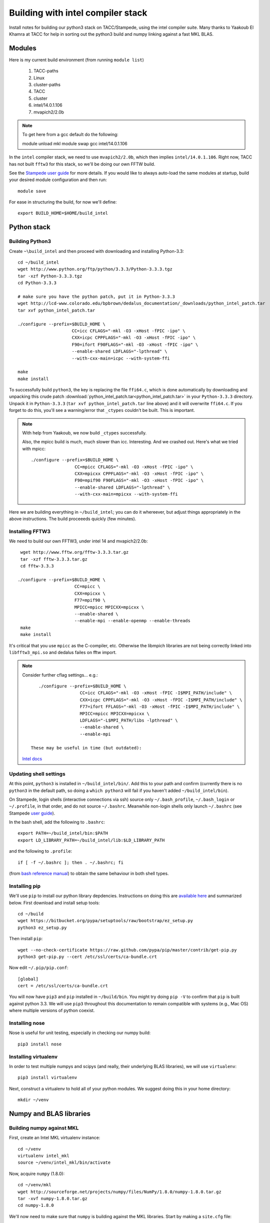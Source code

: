Building with intel compiler stack
***************************************************************************
Install notes for building our python3 stack on TACC/Stampede, using the intel compiler suite.  
Many thanks to Yaakoub El Khamra at TACC for help in sorting out the python3 build and numpy linking against a fast MKL BLAS.


Modules
==========================================

Here is my current build environment (from running ``module list``)

    1) TACC-paths   
    2) Linux   
    3) cluster-paths   
    4) TACC   
    5) cluster
    6) intel/14.0.1.106   
    7) mvapich2/2.0b

.. note ::
    To get here from a gcc default do the following:

    module unload mkl
    module swap gcc intel/14.0.1.106

In the ``intel`` compiler stack, we need to use ``mvapich2/2.0b``,
which then implies ``intel/14.0.1.106``.  Right now, TACC has not built
``fftw3`` for this stack, so we'll be doing our own FFTW build.

See the  `Stampede user guide <https://www.tacc.utexas.edu/user-services/user-guides/stampede-user-guide#compenv-modules-login>`_
for more details.  If you would like to always auto-load the same
modules at startup, build your desired module configuration and then
run::

     module save


For ease in structuring the build, for now we'll define::

     export BUILD_HOME=$HOME/build_intel


Python stack
=========================

Building Python3
--------------------------

Create ``~\build_intel`` and then proceed with downloading and installing Python-3.3::

    cd ~/build_intel
    wget http://www.python.org/ftp/python/3.3.3/Python-3.3.3.tgz
    tar -xzf Python-3.3.3.tgz
    cd Python-3.3.3

    # make sure you have the python patch, put it in Python-3.3.3
    wget http://lcd-www.colorado.edu/bpbrown/dedalus_documentation/_downloads/python_intel_patch.tar
    tar xvf python_intel_patch.tar 

    ./configure --prefix=$BUILD_HOME \
                         CC=icc CFLAGS="-mkl -O3 -xHost -fPIC -ipo" \
                         CXX=icpc CPPFLAGS="-mkl -O3 -xHost -fPIC -ipo" \
                         F90=ifort F90FLAGS="-mkl -O3 -xHost -fPIC -ipo" \
                         --enable-shared LDFLAGS="-lpthread" \
                         --with-cxx-main=icpc --with-system-ffi

    make
    make install

To successfully build ``python3``, 
the key is replacing the file ``ffi64.c``, which is done
automatically by downloading and unpacking this crude patch
:download:`python_intel_patch.tar<python_intel_patch.tar>` in
your ``Python-3.3.3`` directory.   Unpack it in ``Python-3.3.3``
(``tar xvf python_intel_patch.tar`` line above) 
and it will overwrite ``ffi64.c``.  If you forget to do this, you'll
see a warning/error that ``_ctypes`` couldn't be built.  This is important.


.. note::

     With help from Yaakoub, we now build ``_ctypes`` successfully.
     

     Also, the mpicc build is much, much slower than icc.  Interesting.
     And we crashed out.  Here's what we tried with mpicc::

        ./configure --prefix=$BUILD_HOME \
                         CC=mpicc CFLAGS="-mkl -O3 -xHost -fPIC -ipo" \
                         CXX=mpicxx CPPFLAGS="-mkl -O3 -xHost -fPIC -ipo" \
                         F90=mpif90 F90FLAGS="-mkl -O3 -xHost -fPIC -ipo" \
                         --enable-shared LDFLAGS="-lpthread" \
                         --with-cxx-main=mpicxx --with-system-ffi


Here we are building everything in ``~/build_intel``; you can do it
whereever, but adjust things appropriately in the above instructions.
The build proceeeds quickly (few minutes).

Installing FFTW3
------------------------------

We need to build our own FFTW3, under intel 14 and mvapich2/2.0b::

    wget http://www.fftw.org/fftw-3.3.3.tar.gz
    tar -xzf fftw-3.3.3.tar.gz
    cd fftw-3.3.3

   ./configure --prefix=$BUILD_HOME \
                         CC=mpicc \
                         CXX=mpicxx \
                         F77=mpif90 \
                         MPICC=mpicc MPICXX=mpicxx \
                         --enable-shared \
                         --enable-mpi --enable-openmp --enable-threads
    make
    make install

It's critical that you use ``mpicc`` as the C-compiler, etc.
Otherwise the libmpich libraries are not being correctly linked into
``libfftw3_mpi.so`` and dedalus failes on fftw import.



.. note::
     Consider further cflag settings... e.g.::

         ./configure --prefix=$BUILD_HOME \
                         CC=icc CFLAGS="-mkl -O3 -xHost -fPIC -I$MPI_PATH/include" \
                         CXX=icpc CPPFLAGS="-mkl -O3 -xHost -fPIC -I$MPI_PATH/include" \
                         F77=ifort FFLAGS="-mkl -O3 -xHost -fPIC -I$MPI_PATH/include" \
                         MPICC=mpicc MPICXX=mpicxx \
                         LDFLAGS="-L$MPI_PATH/libs -lpthread" \
                         --enable-shared \
                         --enable-mpi
     
      These may be useful in time (but outdated): 
     `Intel docs <http://software.intel.com/en-us/articles/performance-tools-for-software-developers-building-fftw-with-the-intel-compilers>`_


Updating shell settings
------------------------------

At this point, ``python3`` is installed in ``~/build_intel/bin/``.  Add this
to your path and confirm (currently there is no ``python3`` in the
default path, so doing a ``which python3`` will fail if you haven't
added ``~/build_intel/bin``).  

On Stampede, login shells (interactive connections via ssh) source
only ``~/.bash_profile``, ``~/.bash_login`` or ``~/.profile``, in that
order, and do not source ``~/.bashrc``.  Meanwhile non-login shells
only launch ``~/.bashrc`` 
(see Stampede `user guide <https://www.tacc.utexas.edu/user-services/user-guides/stampede-user-guide#compenv-startup-technical>`_).

In the bash shell, add the following to
``.bashrc``::

     export PATH=~/build_intel/bin:$PATH
     export LD_LIBRARY_PATH=~/build_intel/lib:$LD_LIBRARY_PATH

and the following to ``.profile``::

     if [ -f ~/.bashrc ]; then . ~/.bashrc; fi

(from `bash reference manual <https://www.gnu.org/software/bash/manual/html_node/Bash-Startup-Files.html>`_) 
to obtain the same behaviour in both shell types.

Installing pip
-------------------------

We'll use ``pip`` to install our python library depdencies.
Instructions on doing this are `available here <http://www.pip-installer.org/en/latest/installing.html>`_ 
and summarized below.  First
download and install setup tools::

    cd ~/build
    wget https://bitbucket.org/pypa/setuptools/raw/bootstrap/ez_setup.py
    python3 ez_setup.py

Then install ``pip``::

    wget --no-check-certificate https://raw.github.com/pypa/pip/master/contrib/get-pip.py
    python3 get-pip.py --cert /etc/ssl/certs/ca-bundle.crt

Now edit ``~/.pip/pip.conf``::

     [global]
     cert = /etc/ssl/certs/ca-bundle.crt


You will now have ``pip3`` and ``pip`` installed in ``~/build/bin``.
You might try doing ``pip -V`` to confirm that ``pip`` is built
against python 3.3.  We will use ``pip3`` throughout this
documentation to remain compatible with systems (e.g., Mac OS) where
multiple versions of python coexist.

Installing nose
-------------------------

Nose is useful for unit testing, especially in checking our numpy build::

    pip3 install nose



Installing virtualenv
-------------------------

In order to test multiple numpys and scipys (and really, their
underlying BLAS libraries), we will use ``virtualenv``::

     pip3 install virtualenv

Next, construct a virtualenv to hold all of your python modules. We
suggest doing this in your home directory::

     mkdir ~/venv




Numpy and BLAS libraries
======================================

Building numpy against MKL
----------------------------------

First, create an Intel MKL virtualenv instance::

     cd ~/venv
     virtualenv intel_mkl
     source ~/venv/intel_mkl/bin/activate

Now, acquire ``numpy`` (1.8.0)::

     cd ~/venv/mkl
     wget http://sourceforge.net/projects/numpy/files/NumPy/1.8.0/numpy-1.8.0.tar.gz
     tar -xvf numpy-1.8.0.tar.gz
     cd numpy-1.8.0

We'll now need to make sure that ``numpy`` is building against the MKL
libraries.  Start by making a ``site.cfg`` file::

     cp site.cfg.example site.cfg
     emacs -nw site.cfg

Edit ``site.cfg`` in the ``[mkl]`` section; modify the
library directory so that it correctly point to TACC's
``$MKLROOT/lib/intel64/``.  
With the modules loaded above, this looks like::

     [mkl]
     library_dirs = /opt/apps/intel/13/composer_xe_2013.2.146/mkl/lib/intel64
     include_dirs = /opt/apps/intel/13/composer_xe_2013.2.146/mkl/include
     mkl_libs = mkl_rt
     lapack_libs =

These are based on intels instructions for 
`compiling numpy with ifort <http://software.intel.com/en-us/articles/numpyscipy-with-intel-mkl>`_
and they seem to work so far.

Further following those instructions, you'll need to hand edit two
files in ``numpy/distutils``; these are ``intelccompiler.py`` and
``fcompiler/intel.py``.  I've built a crude patch,
:download:`numpy_intel_patch.tar<numpy_intel_patch.tar>` 
which can be auto-deployed by within the ``numpy-1.8.0`` directory by
doing::
    
      tar -xvf numpy_intel_patch.tar

This will unpack and overwrite::

      numpy/distutils/intelccompiler.py
      numpy/distutils/fcompiler/intel.py

Then proceed with::

    python3 setup.py config --compiler=intelem build_clib --compiler=intelem build_ext --compiler=intelem install

This will config, build and install numpy.


Test numpy install
------------------------------

Test that things worked with this executable script
:download:`numpy_test_full<numpy_test_full>`, 
or do so manually by launching ``python3`` 
and then doing::

     import numpy as np
     np.__config__.show()

If you've installed ``nose`` (with ``pip3 install nose``), 
we can further test our numpy build with::

     np.test()
     np.test('full')

We fail ``np.test()`` with two failures, while ``np.test('full')`` has
3 failures and 19 errors.  But we do successfully link against the
fast BLAS libraries (look for ``FAST BLAS`` output, and fast dot
product time).

.. note::
     We should check what impact these failed tests have on our results.






Python library stack
=====================

After ``numpy`` has been built (see links above) 
we will proceed with the rest of our python stack.
Right now, all of these need to be installed in each existing
virtualenv instance (e.g., ``openblas``, ``mkl``, etc.).  

For now, skip the venv process.

Installing Scipy
-------------------------

Scipy is easier, because it just gets its config from numpy.  Download
an install in your appropriate ``~/venv/INSTANCE`` directory::

     wget http://sourceforge.net/projects/scipy/files/scipy/0.13.2/scipy-0.13.2.tar.gz
     tar -xvf scipy-0.13.2.tar.gz
     cd scipy-0.13.2

Then run ::

    python3 setup.py config --compiler=intelem --fcompiler=intelem build_clib \
                                            --compiler=intelem --fcompiler=intelem build_ext \
                                            --compiler=intelem --fcompiler=intelem install


Installing mpi4py
-------------------------

This should just be pip installed::

      pip3 install -v http://mpi4py.googlecode.com/files/mpi4py-1.3.1.tar.gz

.. note::
    
      If we use use ::

           pip3 install mpi4py
           
      then stampede tries to pull version 0.6.0 of mpi4py.  Hence the
      explicit version pull above.

Installing cython
-------------------------

This should just be pip installed::

     pip3 install cython


Installing matplotlib
-------------------------

This should just be pip installed::


     pip3 install -v https://downloads.sourceforge.net/project/matplotlib/matplotlib/matplotlib-1.3.1/matplotlib-1.3.1.tar.gz

.. note::

      If we use use ::

           pip3 install matplotlib
           
      then stampede tries to pull version 1.1.1 of matplotlib.  Hence the
      explicit version pull above.


Installing HDF5 with parallel support
--------------------------------------------------

The new analysis package brings HDF5 file writing capbaility.  This
needs to be compiled with support for parallel (mpi) I/O::

     wget http://www.hdfgroup.org/ftp/HDF5/current/src/hdf5-1.8.12.tar
     tar xvf hdf5-1.8.12.tar
     cd hdf5-1.8.12
     ./configure --prefix=$BUILD_HOME \
                         CC=mpicc \
                         CXX=mpicxx \
                         F77=mpif90 \
                         MPICC=mpicc MPICXX=mpicxx \
                         --enable-shared --enable-parallel
     make
     make install

Next, install h5py.  If we just want HDF5 file access (in serial),
then we can pip install, though we'll need to set env variables.  Here
we build against the parallel HDF5::

     export CC=mpicc
     export HDF5_DIR=$BUILD_HOME
     pip3 install h5py

Alternatively, we may wish for full HDF5 parallel goodness, so we can
do parallel file access during analysis as well.  This will require
building directly from source (see 
`Parallel HDF5 in h5py <http://docs.h5py.org/en/latest/mpi.html#parallel>`_
for further details).  Here we go::

     git clone https://github.com/h5py/h5py.git
     cd h5py
     export CC=mpicc
     export HDF5_DIR=$BUILD_HOME
     python3 setup.py build --mpi   
     python3 setup.py install --mpi

After this install, ``h5py`` shows up as an ``.egg`` in
``site-packages``, but it looks like we pass the ``suggested demo2.py``
test from `Parallel HDF5 in h5py <http://docs.h5py.org/en/latest/mpi.html#parallel>`_.


Dedalus2
========================================

With the modules set as above, set::

     export BUILD_HOME=$BUILD_HOME
     export FFTW_PATH=$BUILD_HOME
     export MPI_PATH=$MPICH_HOME
     export HDF5_DIR=$BUILD_HOME

Then change into your root dedalus directory and run::

     python setup.py build_ext --inplace

Our new stack (``intel/14``, ``mvapich2/2.0b``) builds to completion
and runs test problems successfully.  We have good scaling in limited
early tests.


Running Dedalus on Stampede
========================================

Source the appropriate virtualenv::

     source ~/venv/openblas/bin/activate

or::

     source ~/venv/mkl/bin/activate


grab an interactive dev node with ``idev``.  Play.





Skipped libraries
==============================

Installing freetype2
--------------------------

Freetype is necessary for matplotlib ::

     cd ~/build
     wget http://sourceforge.net/projects/freetype/files/freetype2/2.5.2/freetype-2.5.2.tar.gz
     tar -xvf freetype-2.5.2.tar.gz 
     cd freetype-2.5.2
     ./configure --prefix=$HOME/build
     make
     make install

.. note::
     Skipping for now

Installing libpng
--------------------------

May need this for matplotlib?::

     cd ~/build
     wget http://prdownloads.sourceforge.net/libpng/libpng-1.6.8.tar.gz
     ./configure --prefix=$HOME/build
     make
     make install

.. note::
     Skipping for now

UMFPACK
-------

We may wish to deploy UMFPACK for sparse matrix solves.  Keaton is
starting to look at this now.  If we do, both numpy and scipy will
require UMFPACK, so we should build it before proceeding with those builds.

UMFPACK requires AMD (another package by the same group, not processor) and SuiteSparse_config, too.

If we need UMFPACK, we
can try installing it from ``suite-sparse`` as in the Mac install.
Here are links to `UMFPACK docs <http://www.cise.ufl.edu/research/sparse/umfpack/>`_ 
and `Suite-sparse <http://www.cise.ufl.edu/research/sparse/>`_

.. note::
     We'll check and update this later. (1/9/14)



All I want for christmas is suitesparse
----------------------------------------

Well, maybe :)  Let's give it a try, and lets grab the whole library::

     wget http://www.cise.ufl.edu/research/sparse/SuiteSparse/current/SuiteSparse.tar.gz
     tar xvf SuiteSparse.tar.gz

     <edit SuiteSparse_config/SuiteSparse_config.mk>
     



.. note::
     
     Notes from the original successful build process:
   
     Just got a direct call from Yaakoub.  Very, very helpful.  Here's
     the quick rundown.

     He got _ctypes to work by editing the following file:

          vim /work/00364/tg456434/yye00/src/Python-3.3.3/Modules/_ctypes/libffi/src/x86/ffi64.c

     Do build with intel 14
     use mvapich2/2.0b
     Will need to do our own build of fftw3

     set mpicc as c compiler rather than icc, same for CXX, FC and
     others, when configuring python.  should help with mpi4py.

     in mpi4py, can edit mpi.cfg (non-pip install).

     Keep Yaakoub updated with direct e-mail on progress.

     Also, Yaakoub is spear-heading TACCs efforts in doing 
     auto-offload to Xenon Phi.
    

     Beware of disk quotas if you're trying many builds; I hit 5GB
     pretty fast and blew my matplotlib install due to quota limits :)

     

